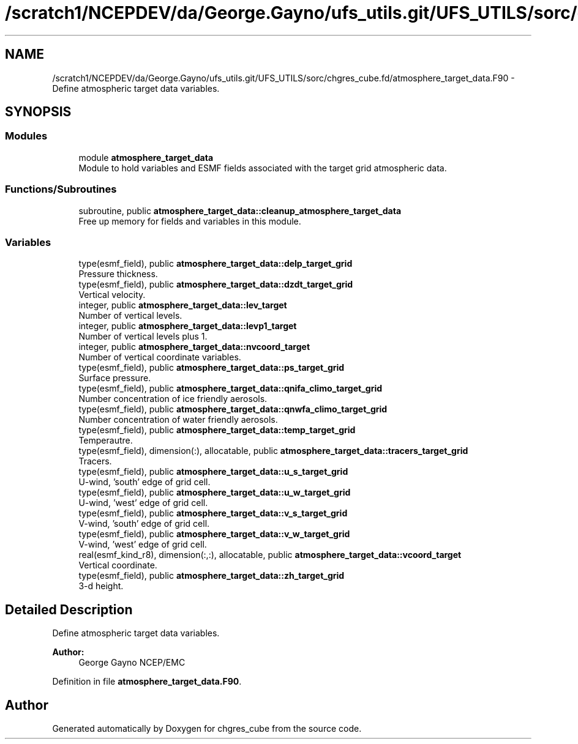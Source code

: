 .TH "/scratch1/NCEPDEV/da/George.Gayno/ufs_utils.git/UFS_UTILS/sorc/chgres_cube.fd/atmosphere_target_data.F90" 3 "Wed Apr 17 2024" "Version 1.13.0" "chgres_cube" \" -*- nroff -*-
.ad l
.nh
.SH NAME
/scratch1/NCEPDEV/da/George.Gayno/ufs_utils.git/UFS_UTILS/sorc/chgres_cube.fd/atmosphere_target_data.F90 \- Define atmospheric target data variables\&.  

.SH SYNOPSIS
.br
.PP
.SS "Modules"

.in +1c
.ti -1c
.RI "module \fBatmosphere_target_data\fP"
.br
.RI "Module to hold variables and ESMF fields associated with the target grid atmospheric data\&. "
.in -1c
.SS "Functions/Subroutines"

.in +1c
.ti -1c
.RI "subroutine, public \fBatmosphere_target_data::cleanup_atmosphere_target_data\fP"
.br
.RI "Free up memory for fields and variables in this module\&. "
.in -1c
.SS "Variables"

.in +1c
.ti -1c
.RI "type(esmf_field), public \fBatmosphere_target_data::delp_target_grid\fP"
.br
.RI "Pressure thickness\&. "
.ti -1c
.RI "type(esmf_field), public \fBatmosphere_target_data::dzdt_target_grid\fP"
.br
.RI "Vertical velocity\&. "
.ti -1c
.RI "integer, public \fBatmosphere_target_data::lev_target\fP"
.br
.RI "Number of vertical levels\&. "
.ti -1c
.RI "integer, public \fBatmosphere_target_data::levp1_target\fP"
.br
.RI "Number of vertical levels plus 1\&. "
.ti -1c
.RI "integer, public \fBatmosphere_target_data::nvcoord_target\fP"
.br
.RI "Number of vertical coordinate variables\&. "
.ti -1c
.RI "type(esmf_field), public \fBatmosphere_target_data::ps_target_grid\fP"
.br
.RI "Surface pressure\&. "
.ti -1c
.RI "type(esmf_field), public \fBatmosphere_target_data::qnifa_climo_target_grid\fP"
.br
.RI "Number concentration of ice friendly aerosols\&. "
.ti -1c
.RI "type(esmf_field), public \fBatmosphere_target_data::qnwfa_climo_target_grid\fP"
.br
.RI "Number concentration of water friendly aerosols\&. "
.ti -1c
.RI "type(esmf_field), public \fBatmosphere_target_data::temp_target_grid\fP"
.br
.RI "Temperautre\&. "
.ti -1c
.RI "type(esmf_field), dimension(:), allocatable, public \fBatmosphere_target_data::tracers_target_grid\fP"
.br
.RI "Tracers\&. "
.ti -1c
.RI "type(esmf_field), public \fBatmosphere_target_data::u_s_target_grid\fP"
.br
.RI "U-wind, 'south' edge of grid cell\&. "
.ti -1c
.RI "type(esmf_field), public \fBatmosphere_target_data::u_w_target_grid\fP"
.br
.RI "U-wind, 'west' edge of grid cell\&. "
.ti -1c
.RI "type(esmf_field), public \fBatmosphere_target_data::v_s_target_grid\fP"
.br
.RI "V-wind, 'south' edge of grid cell\&. "
.ti -1c
.RI "type(esmf_field), public \fBatmosphere_target_data::v_w_target_grid\fP"
.br
.RI "V-wind, 'west' edge of grid cell\&. "
.ti -1c
.RI "real(esmf_kind_r8), dimension(:,:), allocatable, public \fBatmosphere_target_data::vcoord_target\fP"
.br
.RI "Vertical coordinate\&. "
.ti -1c
.RI "type(esmf_field), public \fBatmosphere_target_data::zh_target_grid\fP"
.br
.RI "3-d height\&. "
.in -1c
.SH "Detailed Description"
.PP 
Define atmospheric target data variables\&. 


.PP
\fBAuthor:\fP
.RS 4
George Gayno NCEP/EMC 
.RE
.PP

.PP
Definition in file \fBatmosphere_target_data\&.F90\fP\&.
.SH "Author"
.PP 
Generated automatically by Doxygen for chgres_cube from the source code\&.
